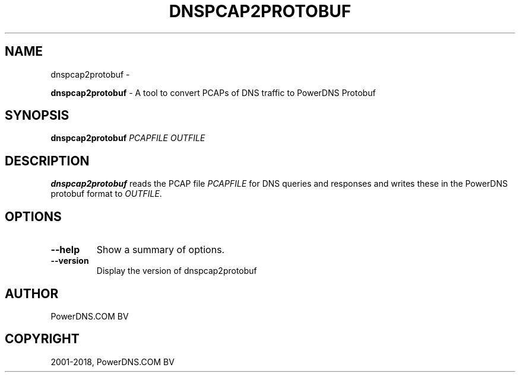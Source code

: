 .\" Man page generated from reStructuredText.
.
.TH "DNSPCAP2PROTOBUF" "1" "Aug 29, 2018" "4.1" "PowerDNS Recursor"
.SH NAME
dnspcap2protobuf \- 
.
.nr rst2man-indent-level 0
.
.de1 rstReportMargin
\\$1 \\n[an-margin]
level \\n[rst2man-indent-level]
level margin: \\n[rst2man-indent\\n[rst2man-indent-level]]
-
\\n[rst2man-indent0]
\\n[rst2man-indent1]
\\n[rst2man-indent2]
..
.de1 INDENT
.\" .rstReportMargin pre:
. RS \\$1
. nr rst2man-indent\\n[rst2man-indent-level] \\n[an-margin]
. nr rst2man-indent-level +1
.\" .rstReportMargin post:
..
.de UNINDENT
. RE
.\" indent \\n[an-margin]
.\" old: \\n[rst2man-indent\\n[rst2man-indent-level]]
.nr rst2man-indent-level -1
.\" new: \\n[rst2man-indent\\n[rst2man-indent-level]]
.in \\n[rst2man-indent\\n[rst2man-indent-level]]u
..
.sp
\fBdnspcap2protobuf\fP \- A tool to convert PCAPs of DNS traffic to
PowerDNS Protobuf
.SH SYNOPSIS
.sp
\fBdnspcap2protobuf\fP \fIPCAPFILE\fP \fIOUTFILE\fP
.SH DESCRIPTION
.sp
\fBdnspcap2protobuf\fP reads the PCAP file \fIPCAPFILE\fP for DNS queries and
responses and writes these in the PowerDNS protobuf format to \fIOUTFILE\fP\&.
.SH OPTIONS
.INDENT 0.0
.TP
.B \-\-help
Show a summary of options.
.TP
.B \-\-version
Display the version of dnspcap2protobuf
.UNINDENT
.SH AUTHOR
PowerDNS.COM BV
.SH COPYRIGHT
2001-2018, PowerDNS.COM BV
.\" Generated by docutils manpage writer.
.
